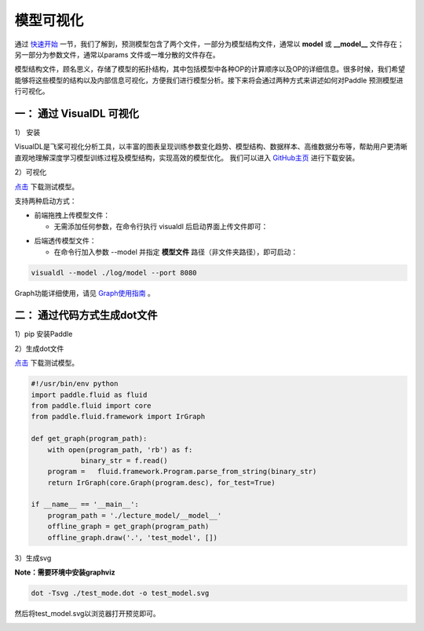 模型可视化
==============

通过 `快速开始 <https://paddleinference.paddlepaddle.org.cn/quick_start/workflow.html>`_ 一节，我们了解到，预测模型包含了两个文件，一部分为模型结构文件，通常以 **model** 或 **__model__** 文件存在；另一部分为参数文件，通常以params 文件或一堆分散的文件存在。

模型结构文件，顾名思义，存储了模型的拓扑结构，其中包括模型中各种OP的计算顺序以及OP的详细信息。很多时候，我们希望能够将这些模型的结构以及内部信息可视化，方便我们进行模型分析。接下来将会通过两种方式来讲述如何对Paddle 预测模型进行可视化。

一： 通过 VisualDL 可视化
------------------

1） 安装

VisualDL是飞桨可视化分析工具，以丰富的图表呈现训练参数变化趋势、模型结构、数据样本、高维数据分布等，帮助用户更清晰直观地理解深度学习模型训练过程及模型结构，实现高效的模型优化。
我们可以进入 `GitHub主页 <https://github.com/PaddlePaddle/VisualDL#%E5%AE%89%E8%A3%85%E6%96%B9%E5%BC%8F>`_ 进行下载安装。

2）可视化

`点击 <https://paddle-inference-dist.bj.bcebos.com/temp_data/sample_model/__model__>`_ 下载测试模型。

支持两种启动方式：

- 前端拖拽上传模型文件：

  - 无需添加任何参数，在命令行执行 visualdl 后启动界面上传文件即可：


.. image:: https://user-images.githubusercontent.com/48054808/88628504-a8b66980-d0e0-11ea-908b-196d02ed1fa2.png


- 后端透传模型文件：

  - 在命令行加入参数 --model 并指定 **模型文件** 路径（非文件夹路径），即可启动：

.. code:: python

  visualdl --model ./log/model --port 8080


.. image:: https://user-images.githubusercontent.com/48054808/88621327-b664f280-d0d2-11ea-9e76-e3fcfeea4e57.png

Graph功能详细使用，请见 `Graph使用指南 <https://github.com/PaddlePaddle/VisualDL/blob/develop/docs/components/README.md#Graph--%E7%BD%91%E7%BB%9C%E7%BB%93%E6%9E%84%E7%BB%84%E4%BB%B6>`_ 。

二： 通过代码方式生成dot文件
---------------------

1）pip 安装Paddle

2）生成dot文件

`点击 <https://paddle-inference-dist.bj.bcebos.com/temp_data/sample_model/__model__>`_ 下载测试模型。

.. code:: python

	#!/usr/bin/env python
	import paddle.fluid as fluid
	from paddle.fluid import core
	from paddle.fluid.framework import IrGraph

	def get_graph(program_path):
	    with open(program_path, 'rb') as f:
		    binary_str = f.read()
	    program =   fluid.framework.Program.parse_from_string(binary_str)
	    return IrGraph(core.Graph(program.desc), for_test=True)

	if __name__ == '__main__':
	    program_path = './lecture_model/__model__' 
	    offline_graph = get_graph(program_path)
	    offline_graph.draw('.', 'test_model', [])


3）生成svg

**Note：需要环境中安装graphviz**

.. code:: python

	dot -Tsvg ./test_mode.dot -o test_model.svg
	

然后将test_model.svg以浏览器打开预览即可。

.. image::  https://user-images.githubusercontent.com/5595332/81796500-19b59e80-9540-11ea-8c70-31122e969683.png

